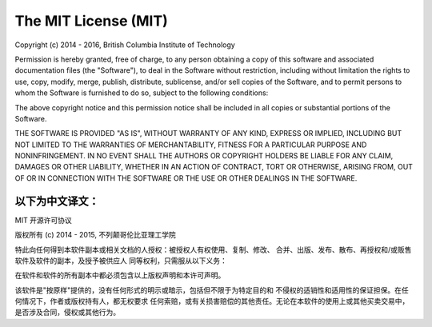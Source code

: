 #####################
The MIT License (MIT)
#####################

Copyright (c) 2014 - 2016, British Columbia Institute of Technology

Permission is hereby granted, free of charge, to any person obtaining a copy
of this software and associated documentation files (the "Software"), to deal
in the Software without restriction, including without limitation the rights
to use, copy, modify, merge, publish, distribute, sublicense, and/or sell
copies of the Software, and to permit persons to whom the Software is
furnished to do so, subject to the following conditions:

The above copyright notice and this permission notice shall be included in
all copies or substantial portions of the Software.

THE SOFTWARE IS PROVIDED "AS IS", WITHOUT WARRANTY OF ANY KIND, EXPRESS OR
IMPLIED, INCLUDING BUT NOT LIMITED TO THE WARRANTIES OF MERCHANTABILITY,
FITNESS FOR A PARTICULAR PURPOSE AND NONINFRINGEMENT. IN NO EVENT SHALL THE
AUTHORS OR COPYRIGHT HOLDERS BE LIABLE FOR ANY CLAIM, DAMAGES OR OTHER
LIABILITY, WHETHER IN AN ACTION OF CONTRACT, TORT OR OTHERWISE, ARISING FROM,
OUT OF OR IN CONNECTION WITH THE SOFTWARE OR THE USE OR OTHER DEALINGS IN
THE SOFTWARE.


以下为中文译文：
------------------------------------------------------------------------------

MIT 开源许可协议

版权所有 (c) 2014 - 2015, 不列颠哥伦比亚理工学院

特此向任何得到本软件副本或相关文档的人授权：被授权人有权使用、复制、修改、
合并、出版、发布、散布、再授权和/或贩售软件及软件的副本，及授予被供应人
同等权利，只需服从以下义务：

在软件和软件的所有副本中都必须包含以上版权声明和本许可声明。

该软件是"按原样"提供的，没有任何形式的明示或暗示，包括但不限于为特定目的和
不侵权的适销性和适用性的保证担保。在任何情况下，作者或版权持有人，都无权要求
任何索赔，或有关损害赔偿的其他责任。无论在本软件的使用上或其他买卖交易中，
是否涉及合同，侵权或其他行为。

